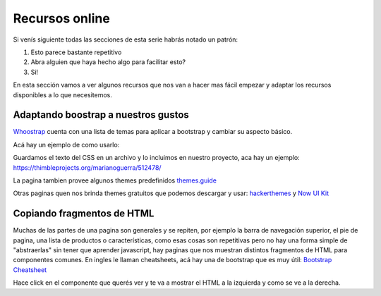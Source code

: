 Recursos online
===============

Si venís siguiente todas las secciones de esta serie habrás notado un patrón:

1) Esto parece bastante repetitivo
2) Abra alguien que haya hecho algo para facilitar esto?
3) Si!

En esta sección vamos a ver algunos recursos que nos van a hacer mas
fácil empezar y adaptar los recursos disponibles a lo que necesitemos.

Adaptando boostrap a nuestros gustos
------------------------------------

`Whoostrap <http://whootstrap.themes.guide/>`_ cuenta con una lista de temas
para aplicar a bootstrap y cambiar su aspecto básico.

Acá hay un ejemplo de como usarlo:

.. raw:: HTML

    <video src="/cew_files/13/whootstrap.mp4" style="width: 100%; margin: 2em 0" controls></video>


Guardamos el texto del CSS en un archivo y lo incluimos en nuestro proyecto, aca hay un ejemplo: https://thimbleprojects.org/marianoguerra/512478/

La pagina tambien provee algunos themes predefinidos `themes.guide <http://themes.guide/>`_

Otras paginas quen nos brinda themes gratuitos que podemos descargar y
usar: `hackerthemes <https://hackerthemes.com/>`_ y `Now UI Kit <https://demos.creative-tim.com/now-ui-kit/index.html>`_

Copiando fragmentos de HTML
---------------------------

Muchas de las partes de una pagina son generales y se repiten, por ejemplo
la barra de navegación superior, el pie de pagina, una lista de productos o
características, como esas cosas son repetitivas pero no hay una forma simple
de "abstraerlas" sin tener que aprender javascript, hay paginas que nos muestran
distintos fragmentos de HTML para componentes comunes. En ingles le llaman
cheatsheets, acá hay una de bootstrap que es muy útil: `Bootstrap Cheatsheet <https://hackerthemes.com/bootstrap-cheatsheet/>`_

Hace click en el componente que querés ver y te va a mostrar el HTML a la
izquierda y como se ve a la derecha.

